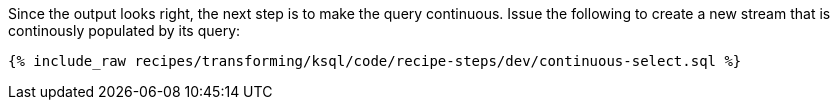 Since the output looks right, the next step is to make the query continuous. Issue the following to create a new stream that is continously populated by its query:

+++++
<pre class="snippet"><code class="sql">{% include_raw recipes/transforming/ksql/code/recipe-steps/dev/continuous-select.sql %}</code></pre>
+++++
